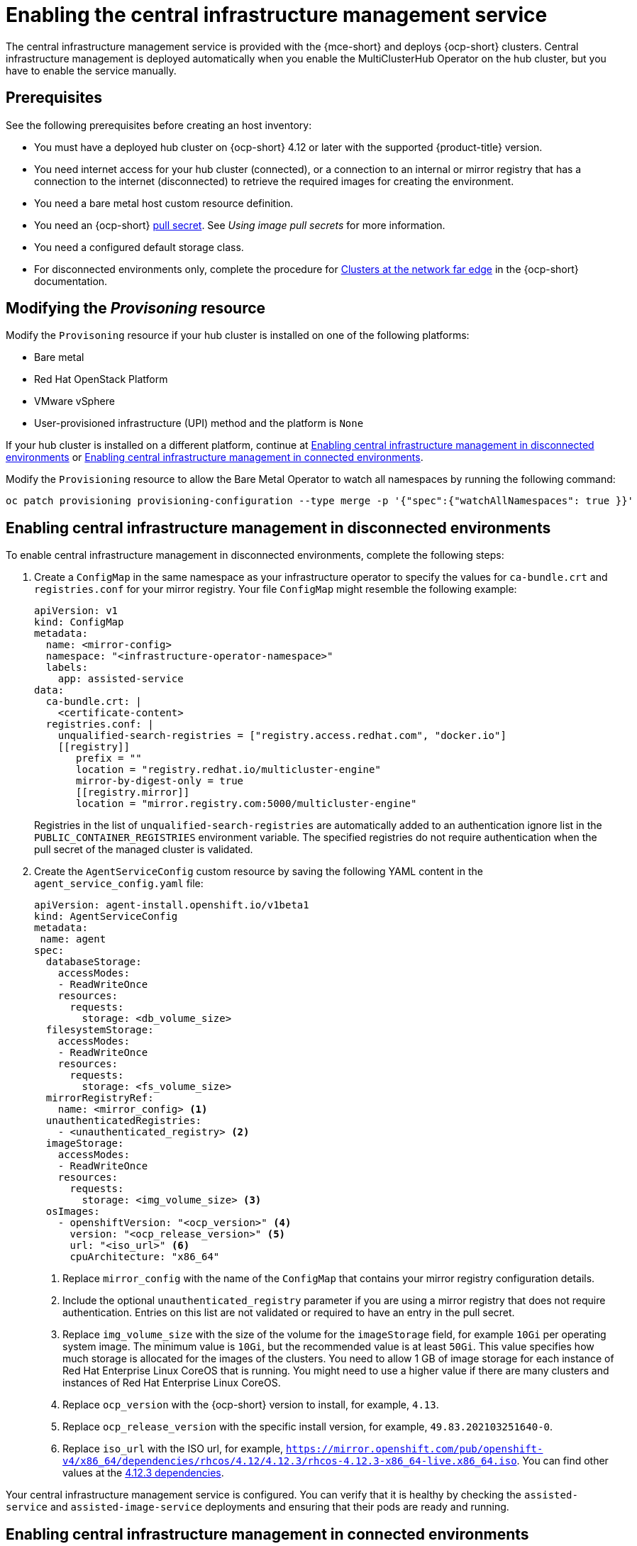 [#enable-cim]
= Enabling the central infrastructure management service

The central infrastructure management service is provided with the {mce-short} and deploys {ocp-short} clusters. Central infrastructure management is deployed automatically when you enable the MultiClusterHub Operator on the hub cluster, but you have to enable the service manually.

[#enable-cim-prerequisites]
== Prerequisites

See the following prerequisites before creating an host inventory:

- You must have a deployed hub cluster on {ocp-short} 4.12 or later with the supported {product-title} version.
- You need internet access for your hub cluster (connected), or a connection to an internal or mirror registry that has a connection to the internet (disconnected) to retrieve the required images for creating the environment.
- You need a bare metal host custom resource definition.
- You need an {ocp-short} link:https://console.redhat.com/openshift/install/pull-secret[pull secret]. See _Using image pull secrets_ for more information. 
- You need a configured default storage class.
- For disconnected environments only, complete the procedure for link:https://access.redhat.com/documentation/en-us/openshift_container_platform/4.13/html/scalability_and_performance/clusters-at-the-network-far-edge#ztp-acm-preparing-to-install-disconnected-acm_ztp-deploying-disconnected[Clusters at the network far edge] in the {ocp-short} documentation.

[#enable-cim-provision]
== Modifying the _Provisoning_ resource

Modify the `Provisoning` resource if your hub cluster is installed on one of the following platforms:

- Bare metal
- Red Hat OpenStack Platform
- VMware vSphere
- User-provisioned infrastructure (UPI) method and the platform is `None`

If your hub cluster is installed on a different platform, continue at <<enable-cim-disconnected,Enabling central infrastructure management in disconnected environments>> or <<enable-cim-connected,Enabling central infrastructure management in connected environments>>.

Modify the `Provisioning` resource to allow the Bare Metal Operator to watch all namespaces by running the following command:

----
oc patch provisioning provisioning-configuration --type merge -p '{"spec":{"watchAllNamespaces": true }}'
----

[#enable-cim-disconnected]
== Enabling central infrastructure management in disconnected environments

To enable central infrastructure management in disconnected environments, complete the following steps:

. Create a `ConfigMap` in the same namespace as your infrastructure operator to specify the values for `ca-bundle.crt` and `registries.conf` for your mirror registry. Your file `ConfigMap` might resemble the following example:
+
[source,yaml]
----
apiVersion: v1
kind: ConfigMap
metadata:
  name: <mirror-config>
  namespace: "<infrastructure-operator-namespace>"
  labels:
    app: assisted-service
data:
  ca-bundle.crt: |    
    <certificate-content>
  registries.conf: |
    unqualified-search-registries = ["registry.access.redhat.com", "docker.io"]
    [[registry]]
       prefix = ""
       location = "registry.redhat.io/multicluster-engine"
       mirror-by-digest-only = true
       [[registry.mirror]]
       location = "mirror.registry.com:5000/multicluster-engine"
----
+
Registries in the list of `unqualified-search-registries` are automatically added to an authentication ignore list in the `PUBLIC_CONTAINER_REGISTRIES` environment variable. The specified registries do not require authentication when the pull secret of the managed cluster is validated.

. Create the `AgentServiceConfig` custom resource by saving the following YAML content in the `agent_service_config.yaml` file:
+
[source,yaml]
----
apiVersion: agent-install.openshift.io/v1beta1
kind: AgentServiceConfig
metadata:
 name: agent
spec:
  databaseStorage:
    accessModes:
    - ReadWriteOnce
    resources:
      requests:
        storage: <db_volume_size> 
  filesystemStorage:
    accessModes:
    - ReadWriteOnce
    resources:
      requests:
        storage: <fs_volume_size>
  mirrorRegistryRef:
    name: <mirror_config> <1>
  unauthenticatedRegistries:
    - <unauthenticated_registry> <2>
  imageStorage:
    accessModes:
    - ReadWriteOnce
    resources:
      requests:
        storage: <img_volume_size> <3>
  osImages: 
    - openshiftVersion: "<ocp_version>" <4>
      version: "<ocp_release_version>" <5>
      url: "<iso_url>" <6>
      cpuArchitecture: "x86_64"
----
+
<1> Replace `mirror_config` with the name of the `ConfigMap` that contains your mirror registry configuration details.
+
<2> Include the optional `unauthenticated_registry` parameter if you are using a mirror registry that does not require authentication. Entries on this list are not validated or required to have an entry in the pull secret. 
+
<3> Replace `img_volume_size` with the size of the volume for the `imageStorage` field, for example `10Gi` per operating system image. The minimum value is `10Gi`, but the recommended value is at least `50Gi`. This value specifies how much storage is allocated for the images of the clusters. You need to allow 1 GB of image storage for each instance of Red Hat Enterprise Linux CoreOS that is running. You might need to use a higher value if there are many clusters and instances of Red Hat Enterprise Linux CoreOS.
+
<4> Replace `ocp_version` with the {ocp-short} version to install, for example, `4.13`.
+
<5> Replace `ocp_release_version` with the specific install version, for example, `49.83.202103251640-0`.
+
<6> Replace `iso_url` with the ISO url, for example, `https://mirror.openshift.com/pub/openshift-v4/x86_64/dependencies/rhcos/4.12/4.12.3/rhcos-4.12.3-x86_64-live.x86_64.iso`. You can find other values at the link:https://mirror.openshift.com/pub/openshift-v4/x86_64/dependencies/rhcos/4.12/4.12.3/[4.12.3 dependencies].

Your central infrastructure management service is configured. You can verify that it is healthy by checking the `assisted-service` and `assisted-image-service` deployments and ensuring that their pods are ready and running. 

[#enable-cim-connected]
== Enabling central infrastructure management in connected environments

To enable central infrastructure management in connected environments, complete the following steps:

. Create a `ConfigMap` in the same namespace as your infrastructure operator to specify the values for `ca-bundle.crt` and `registries.conf` for your mirror registry. Your file `ConfigMap` might resemble the following example:
+
[source,yaml]
----
apiVersion: v1
kind: ConfigMap
metadata:
  name: <mirror-config>
  namespace: "<infrastructure-operator-namespace>"
  labels:
    app: assisted-service
data:
  ca-bundle.crt: |
    <certificate-content>
  registries.conf: |
    unqualified-search-registries = ["registry.access.redhat.com", "docker.io"]
    [[registry]]
       prefix = ""
       location = "registry.redhat.io/multicluster-engine"
       mirror-by-digest-only = true
       [[registry.mirror]]
       location = "mirror.registry.com:5000/multicluster-engine"
----
+
Registries in the list of `unqualified-search-registries` are automatically added to an authentication ignore list in the `PUBLIC_CONTAINER_REGISTRIES` environment variable. The specified registries do not require authentication when the pull secret of the managed cluster is validated.

. Create the `AgentServiceConfig` custom resource by saving the following YAML content in the `agent_service_config.yaml` file:
+
[source,yaml]
----
apiVersion: agent-install.openshift.io/v1beta1
kind: AgentServiceConfig
metadata:
 name: agent
spec:
  databaseStorage:
    accessModes:
    - ReadWriteOnce
    resources:
      requests:
        storage: <db_volume_size> <1>
  filesystemStorage:
    accessModes:
    - ReadWriteOnce
    resources:
      requests:
        storage: <fs_volume_size> <2>
  imageStorage:
    accessModes:
    - ReadWriteOnce
    resources:
      requests:
        storage: <img_volume_size> <3>
----
+
<1> Replace `db_volume_size` with the volume size for the `databaseStorage` field, for example `10Gi`. This value specifies how much storage is allocated for storing files such as database tables and database views for the clusters. The minimum value that is required is `1Gi`. You might need to use a higher value if there are many clusters.
+
<2> Replace `fs_volume_size` with the size of the volume for the `filesystemStorage` field, for example `200M` per cluster and `2-3Gi` per supported {ocp-short} version. The minimum value that is required is `1Gi`, but the recommended value is at least `100Gi`. This value specifies how much storage is allocated for storing logs, manifests, and `kubeconfig` files for the clusters. You might need to use a higher value if there are many clusters. 
+
<3> Replace `img_volume_size` with the size of the volume for the `imageStorage` field, for example `10Gi` per operating system image. The minimum value is `10Gi`, but the recommended value is at least `50Gi`. This value specifies how much storage is allocated for the images of the clusters. You need to allow 1 GB of image storage for each instance of Red Hat Enterprise Linux CoreOS that is running. You might need to use a higher value if there are many clusters and instances of Red Hat Enterprise Linux CoreOS.

Your central infrastructure management service is configured. You can verify that it is healthy by checking the `assisted-service` and `assisted-image-service` deployments and ensuring that their pods are ready and running. 

[#additional-resources-cim-enable]
== Additional resources

- For additional information about zero touch provisioning, see link:https://access.redhat.com/documentation/en-us/openshift_container_platform/4.13/html/scalability_and_performance/clusters-at-the-network-far-edge[Clusters at the network far edge] in the {ocp-short} documentation.

- See link:https://access.redhat.com/documentation/en-us/openshift_container_platform/4.14/html/images/managing-images#using-image-pull-secrets[Using image pull secrets].

- Return to <<enable-cim,Enabling the central infrastructure management service>>
